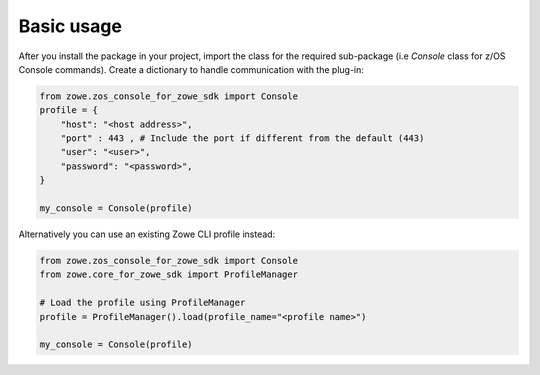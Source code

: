 Basic usage
============

After you install the package in your project, import the class for the required sub-package (i.e `Console` class for z/OS Console commands). 
Create a dictionary to handle communication with the plug-in:

.. code-block:: python

    from zowe.zos_console_for_zowe_sdk import Console
    profile = {
        "host": "<host address>",
        "port" : 443 , # Include the port if different from the default (443)
        "user": "<user>",
        "password": "<password>",
    }

    my_console = Console(profile)

Alternatively you can use an existing Zowe CLI profile instead:

.. code-block:: python

  from zowe.zos_console_for_zowe_sdk import Console
  from zowe.core_for_zowe_sdk import ProfileManager

  # Load the profile using ProfileManager
  profile = ProfileManager().load(profile_name="<profile name>")

  my_console = Console(profile)
